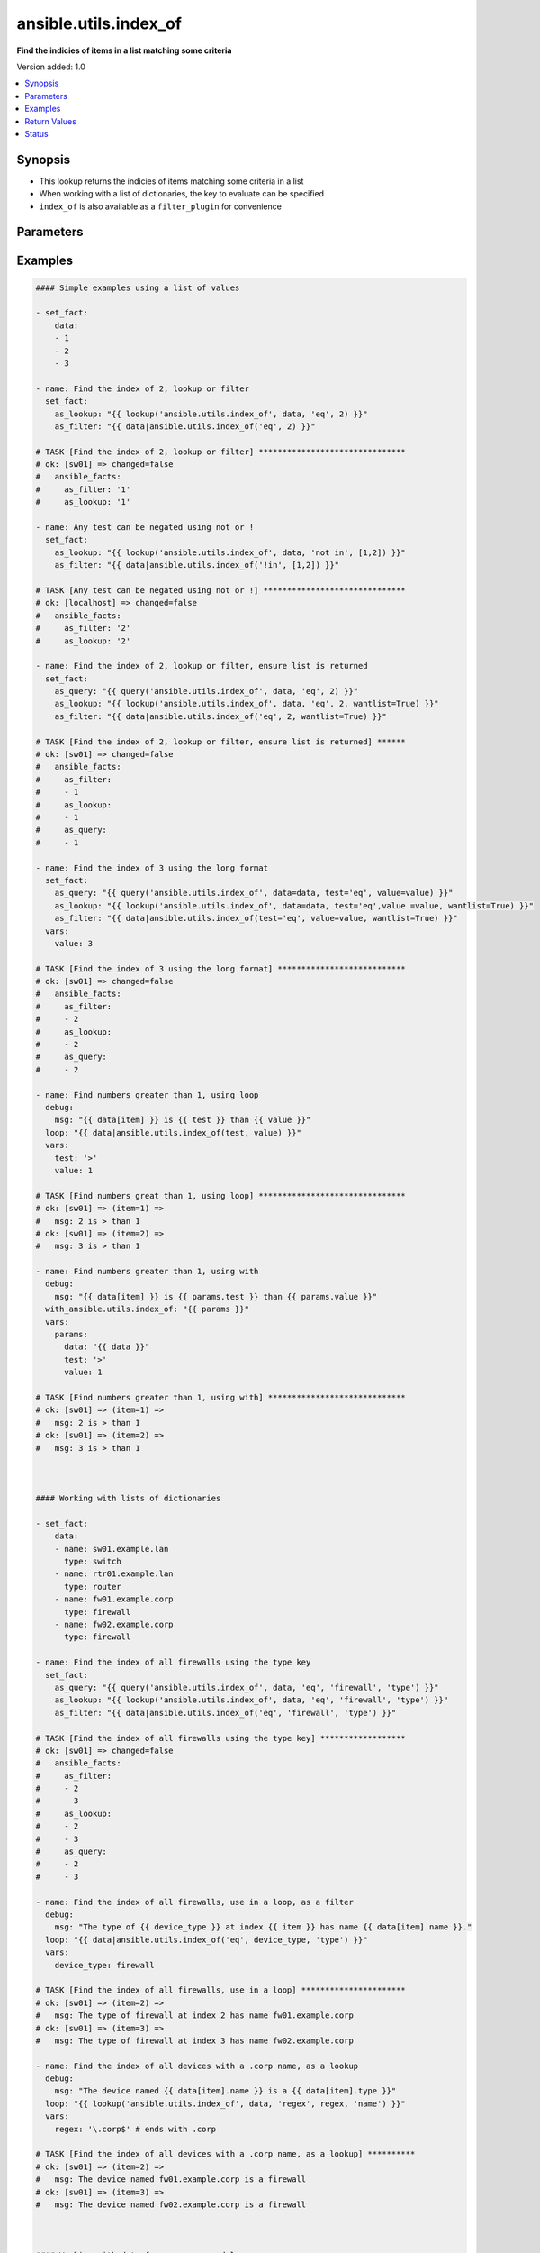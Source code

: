 .. _ansible.utils.index_of_lookup:


**********************
ansible.utils.index_of
**********************

**Find the indicies of items in a list matching some criteria**


Version added: 1.0

.. contents::
   :local:
   :depth: 1


Synopsis
--------
- This lookup returns the indicies of items matching some criteria in a list
- When working with a list of dictionaries, the key to evaluate can be specified
- ``index_of`` is also available as a ``filter_plugin`` for convenience




Parameters
----------

.. raw:: html

    <table  border=0 cellpadding=0 class="documentation-table">
        <tr>
            <th colspan="1">Parameter</th>
            <th>Choices/<font color="blue">Defaults</font></th>
                <th>Configuration</th>
            <th width="100%">Comments</th>
        </tr>
            <tr>
                <td colspan="1">
                    <div class="ansibleOptionAnchor" id="parameter-"></div>
                    <b>_terms</b>
                    <a class="ansibleOptionLink" href="#parameter-" title="Permalink to this option"></a>
                    <div style="font-size: small">
                        <span style="color: purple">-</span>
                         / <span style="color: red">required</span>
                    </div>
                </td>
                <td>
                </td>
                    <td>
                    </td>
                <td>
                        <div>The values below provided in the order <code>test</code>, <code>value</code>, <code>key</code>.</div>
                </td>
            </tr>
            <tr>
                <td colspan="1">
                    <div class="ansibleOptionAnchor" id="parameter-"></div>
                    <b>data</b>
                    <a class="ansibleOptionLink" href="#parameter-" title="Permalink to this option"></a>
                    <div style="font-size: small">
                        <span style="color: purple">list</span>
                         / <span style="color: red">required</span>
                    </div>
                </td>
                <td>
                </td>
                    <td>
                    </td>
                <td>
                        <div>A list of items to enumerate and test against</div>
                </td>
            </tr>
            <tr>
                <td colspan="1">
                    <div class="ansibleOptionAnchor" id="parameter-"></div>
                    <b>fail_on_missing</b>
                    <a class="ansibleOptionLink" href="#parameter-" title="Permalink to this option"></a>
                    <div style="font-size: small">
                        <span style="color: purple">boolean</span>
                    </div>
                </td>
                <td>
                        <ul style="margin: 0; padding: 0"><b>Choices:</b>
                                    <li>no</li>
                                    <li>yes</li>
                        </ul>
                </td>
                    <td>
                    </td>
                <td>
                        <div>When provided a list of dictionaries, fail if the key is missing from one or more of the dictionaries</div>
                </td>
            </tr>
            <tr>
                <td colspan="1">
                    <div class="ansibleOptionAnchor" id="parameter-"></div>
                    <b>key</b>
                    <a class="ansibleOptionLink" href="#parameter-" title="Permalink to this option"></a>
                    <div style="font-size: small">
                        <span style="color: purple">string</span>
                    </div>
                </td>
                <td>
                </td>
                    <td>
                    </td>
                <td>
                        <div>When the data provided is a list of dictionaries, run the test againt this dictionary key When using a <code>key</code>, the <code>data</code> must only contain dictionaries See <code>fail_on_missing</code> below to determine the behaviour when the <code>key</code> is missing from a dictionary in the <code>data</code></div>
                </td>
            </tr>
            <tr>
                <td colspan="1">
                    <div class="ansibleOptionAnchor" id="parameter-"></div>
                    <b>test</b>
                    <a class="ansibleOptionLink" href="#parameter-" title="Permalink to this option"></a>
                    <div style="font-size: small">
                        <span style="color: purple">string</span>
                         / <span style="color: red">required</span>
                    </div>
                </td>
                <td>
                </td>
                    <td>
                    </td>
                <td>
                        <div>The name of the test to run against the list, a valid jinja2 test or ansible test plugin. Jinja2 includes the following tests <a href='http://jinja.palletsprojects.com/templates/#builtin-tests'>http://jinja.palletsprojects.com/templates/#builtin-tests</a>. An overview of tests included in ansible <a href='https://docs.ansible.com/ansible/latest/user_guide/playbooks_tests.html'>https://docs.ansible.com/ansible/latest/user_guide/playbooks_tests.html</a></div>
                </td>
            </tr>
            <tr>
                <td colspan="1">
                    <div class="ansibleOptionAnchor" id="parameter-"></div>
                    <b>value</b>
                    <a class="ansibleOptionLink" href="#parameter-" title="Permalink to this option"></a>
                    <div style="font-size: small">
                        <span style="color: purple">raw</span>
                    </div>
                </td>
                <td>
                </td>
                    <td>
                    </td>
                <td>
                        <div>The value used to test each list item against Not required for simple tests (eg: <code>true</code>, <code>false</code>, <code>even</code>, <code>odd</code>) May be a <code>string</code>, <code>boolean</code>, <code>number</code>, <code>regular expesion</code> <code>dict</code> etc, depending on the <code>test</code> used</div>
                </td>
            </tr>
            <tr>
                <td colspan="1">
                    <div class="ansibleOptionAnchor" id="parameter-"></div>
                    <b>wantlist</b>
                    <a class="ansibleOptionLink" href="#parameter-" title="Permalink to this option"></a>
                    <div style="font-size: small">
                        <span style="color: purple">boolean</span>
                    </div>
                </td>
                <td>
                        <ul style="margin: 0; padding: 0"><b>Choices:</b>
                                    <li>no</li>
                                    <li>yes</li>
                        </ul>
                </td>
                    <td>
                    </td>
                <td>
                        <div>When only a single entry in the <code>data</code> is matched, that entries index is returned as an integer If set to <code>True</code>, the return value will always be a list, even if only a single entry is matched This can also be accomplised using <code>query</code> or <code>q</code> instead of <code>lookup</code> <a href='https://docs.ansible.com/ansible/latest/plugins/lookup.html'>https://docs.ansible.com/ansible/latest/plugins/lookup.html</a></div>
                </td>
            </tr>
    </table>
    <br/>




Examples
--------

.. code-block:: yaml

    #### Simple examples using a list of values

    - set_fact:
        data:
        - 1
        - 2
        - 3

    - name: Find the index of 2, lookup or filter
      set_fact:
        as_lookup: "{{ lookup('ansible.utils.index_of', data, 'eq', 2) }}"
        as_filter: "{{ data|ansible.utils.index_of('eq', 2) }}"

    # TASK [Find the index of 2, lookup or filter] *******************************
    # ok: [sw01] => changed=false
    #   ansible_facts:
    #     as_filter: '1'
    #     as_lookup: '1'

    - name: Any test can be negated using not or !
      set_fact:
        as_lookup: "{{ lookup('ansible.utils.index_of', data, 'not in', [1,2]) }}"
        as_filter: "{{ data|ansible.utils.index_of('!in', [1,2]) }}"

    # TASK [Any test can be negated using not or !] ******************************
    # ok: [localhost] => changed=false
    #   ansible_facts:
    #     as_filter: '2'
    #     as_lookup: '2'

    - name: Find the index of 2, lookup or filter, ensure list is returned
      set_fact:
        as_query: "{{ query('ansible.utils.index_of', data, 'eq', 2) }}"
        as_lookup: "{{ lookup('ansible.utils.index_of', data, 'eq', 2, wantlist=True) }}"
        as_filter: "{{ data|ansible.utils.index_of('eq', 2, wantlist=True) }}"

    # TASK [Find the index of 2, lookup or filter, ensure list is returned] ******
    # ok: [sw01] => changed=false
    #   ansible_facts:
    #     as_filter:
    #     - 1
    #     as_lookup:
    #     - 1
    #     as_query:
    #     - 1

    - name: Find the index of 3 using the long format
      set_fact:
        as_query: "{{ query('ansible.utils.index_of', data=data, test='eq', value=value) }}"
        as_lookup: "{{ lookup('ansible.utils.index_of', data=data, test='eq',value =value, wantlist=True) }}"
        as_filter: "{{ data|ansible.utils.index_of(test='eq', value=value, wantlist=True) }}"
      vars:
        value: 3

    # TASK [Find the index of 3 using the long format] ***************************
    # ok: [sw01] => changed=false
    #   ansible_facts:
    #     as_filter:
    #     - 2
    #     as_lookup:
    #     - 2
    #     as_query:
    #     - 2

    - name: Find numbers greater than 1, using loop
      debug:
        msg: "{{ data[item] }} is {{ test }} than {{ value }}"
      loop: "{{ data|ansible.utils.index_of(test, value) }}"
      vars:
        test: '>'
        value: 1

    # TASK [Find numbers great than 1, using loop] *******************************
    # ok: [sw01] => (item=1) =>
    #   msg: 2 is > than 1
    # ok: [sw01] => (item=2) =>
    #   msg: 3 is > than 1

    - name: Find numbers greater than 1, using with
      debug:
        msg: "{{ data[item] }} is {{ params.test }} than {{ params.value }}"
      with_ansible.utils.index_of: "{{ params }}"
      vars:
        params:
          data: "{{ data }}"
          test: '>'
          value: 1

    # TASK [Find numbers greater than 1, using with] *****************************
    # ok: [sw01] => (item=1) =>
    #   msg: 2 is > than 1
    # ok: [sw01] => (item=2) =>
    #   msg: 3 is > than 1



    #### Working with lists of dictionaries

    - set_fact:
        data:
        - name: sw01.example.lan
          type: switch
        - name: rtr01.example.lan
          type: router
        - name: fw01.example.corp
          type: firewall
        - name: fw02.example.corp
          type: firewall

    - name: Find the index of all firewalls using the type key
      set_fact:
        as_query: "{{ query('ansible.utils.index_of', data, 'eq', 'firewall', 'type') }}"
        as_lookup: "{{ lookup('ansible.utils.index_of', data, 'eq', 'firewall', 'type') }}"
        as_filter: "{{ data|ansible.utils.index_of('eq', 'firewall', 'type') }}"

    # TASK [Find the index of all firewalls using the type key] ******************
    # ok: [sw01] => changed=false
    #   ansible_facts:
    #     as_filter:
    #     - 2
    #     - 3
    #     as_lookup:
    #     - 2
    #     - 3
    #     as_query:
    #     - 2
    #     - 3

    - name: Find the index of all firewalls, use in a loop, as a filter
      debug:
        msg: "The type of {{ device_type }} at index {{ item }} has name {{ data[item].name }}."
      loop: "{{ data|ansible.utils.index_of('eq', device_type, 'type') }}"
      vars:
        device_type: firewall

    # TASK [Find the index of all firewalls, use in a loop] **********************
    # ok: [sw01] => (item=2) =>
    #   msg: The type of firewall at index 2 has name fw01.example.corp
    # ok: [sw01] => (item=3) =>
    #   msg: The type of firewall at index 3 has name fw02.example.corp

    - name: Find the index of all devices with a .corp name, as a lookup
      debug:
        msg: "The device named {{ data[item].name }} is a {{ data[item].type }}"
      loop: "{{ lookup('ansible.utils.index_of', data, 'regex', regex, 'name') }}"
      vars:
        regex: '\.corp$' # ends with .corp

    # TASK [Find the index of all devices with a .corp name, as a lookup] **********
    # ok: [sw01] => (item=2) =>
    #   msg: The device named fw01.example.corp is a firewall
    # ok: [sw01] => (item=3) =>
    #   msg: The device named fw02.example.corp is a firewall



    #### Working with data from resource modules

    - name: Retrieve the current L3 interface configuration
      cisco.nxos.nxos_l3_interfaces:
        state: gathered
      register: current_l3

    # TASK [Retrieve the current L3 interface configuration] *********************
    # ok: [sw01] => changed=false
    #   gathered:
    #   - name: Ethernet1/1
    #   - name: Ethernet1/2
    #   <...>
    #   - name: Ethernet1/128
    #   - ipv4:
    #     - address: 192.168.101.14/24
    #     name: mgmt0

    - name: Find the index of the interface and address with a 192.168.101.xx ip address
      set_fact:
        found: "{{ found + entry }}"
      with_indexed_items: "{{ current_l3.gathered }}"
      vars:
        found: []
        ip: '192.168.101.'
        address: "{{ item.1.ipv4|d([])|ansible.utils.index_of('search', ip, 'address', wantlist=True) }}"
        entry:
        - interface_idx: "{{ item.0 }}"
        address_idxs: "{{ address }}"
      when: address

    # TASK [debug] ***************************************************************
    # ok: [sw01] =>
    #   found:
    #   - address_idxs:
    #     - 0
    #     interface_idx: '128'

    - name: Show all interfaces and their address
      debug:
        msg: "{{ interface.name }} has ip {{ address }}"
      loop: "{{ found|subelements('address_idxs') }}"
      vars:
        interface: "{{ current_l3.gathered[item.0.interface_idx|int] }}"
        address: "{{ interface.ipv4[item.1].address }}"

    # TASK [debug] ***************************************************************
    # ok: [sw01] => (item=[{'interface_idx': '128', 'address_idx': [0]}, 0]) =>
    #   msg: mgmt0 has ip 192.168.101.14/24



    #### Working with complex structures

    - set_fact:
        data:
          interfaces:
            interface:
            - config:
                description: configured by Ansible - 1
                enabled: True
                loopback-mode: False
                mtu: 1024
                name: loopback0000
                type: eth
              name: loopback0000
              subinterfaces:
                subinterface:
                - config:
                    description: subinterface configured by Ansible - 1
                    enabled: True
                    index: 5
                  index: 5
                - config:
                    description: subinterface configured by Ansible - 2
                    enabled: False
                    index: 2
                  index: 2
            - config:
                description: configured by Ansible - 2
                enabled: False
                loopback-mode: False
                mtu: 2048
                name: loopback1111
                type: virt
              name: loopback1111
              subinterfaces:
                subinterface:
                - config:
                    description: subinterface configured by Ansible - 3
                    enabled: True
                    index: 10
                  index: 10
                - config:
                    description: subinterface configured by Ansible - 4
                    enabled: False
                    index: 3
                  index: 3


    - name: Find the description of loopback111, subinterface index 10
      debug:
        msg: |-
          {{ data.interfaces.interface[int_idx|int]
               .subinterfaces.subinterface[subint_idx|int]
                 .config.description }}
      vars:
        # the values to search for
        int_name: loopback1111
        sub_index: 10
        # retrieve the index in each nested list
        int_idx: |
          {{ data.interfaces.interface|
               ansible.utils.index_of('eq', int_name, 'name') }}
        subint_idx: |
          {{ data.interfaces.interface[int_idx|int]
               .subinterfaces.subinterface|
                 ansible.utils.index_of('eq', sub_index, 'index') }}

    # TASK [Find the description of loopback111, subinterface index 10] ************
    # ok: [sw01] =>
    #   msg: subinterface configured by Ansible - 3



Return Values
-------------
Common return values are documented `here <https://docs.ansible.com/ansible/latest/reference_appendices/common_return_values.html#common-return-values>`_, the following are the fields unique to this lookup:

.. raw:: html

    <table border=0 cellpadding=0 class="documentation-table">
        <tr>
            <th colspan="1">Key</th>
            <th>Returned</th>
            <th width="100%">Description</th>
        </tr>
            <tr>
                <td colspan="1">
                    <div class="ansibleOptionAnchor" id="return-"></div>
                    <b>_raw</b>
                    <a class="ansibleOptionLink" href="#return-" title="Permalink to this return value"></a>
                    <div style="font-size: small">
                      <span style="color: purple">-</span>
                    </div>
                </td>
                <td></td>
                <td>
                            <div>One or more zero-based indicies of the matching list items</div>
                            <div>See <code>wantlist</code> if a list is always required</div>
                    <br/>
                </td>
            </tr>
    </table>
    <br/><br/>


Status
------


Authors
~~~~~~~

- Bradley Thornton (@cidrblock)


.. hint::
    Configuration entries for each entry type have a low to high priority order. For example, a variable that is lower in the list will override a variable that is higher up.
